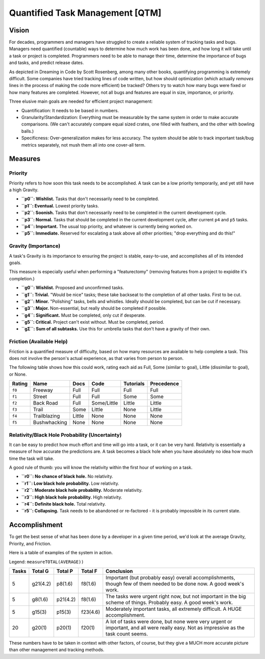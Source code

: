 Quantified Task Management [QTM]
#######################################

Vision
===================================
For decades, programmers and managers have struggled to create a reliable
system of tracking tasks and bugs. Managers need quantified (countable) ways
to determine how much work has been done, and how long it will take until a
task or project is completed. Programmers need to be able to manage their time,
determine the importance of bugs and tasks, and predict release dates.

As depicted in Dreaming in Code by Scott Rosenberg, among many other books,
quantifying programming is extremely difficult. Some companies have tried
tracking lines of code written, but how should optimization (which actually
*removes* lines in the process of making the code more efficient) be tracked?
Others try to watch how many bugs were fixed or how many features are
completed. However, not all bugs and features are equal in size, importance,
or priority.

Three elusive main goals are needed for efficient project management:

- Quantification: It needs to be based in numbers.
- Granularity/Standardization: Everything must be measurable by the same system
  in order to make accurate comparisons. (We can't accurately compare equal sized
  crates, one filled with feathers, and the other with bowling balls.)
- Specificness: Over-generalization makes for less accuracy. The system should
  be able to track important task/bug metrics separately, not mush them all into
  one cover-all term.

Measures
================================

Priority
---------------------------------
Priority refers to how soon this task needs to be accomplished. A task can be
a low priority temporarily, and yet still have a high Gravity.

- **``p0``: Wishlist.** Tasks that don't necessarily need to be completed.
- **``p1``: Eventual.** Lowest priority tasks.
- **``p2``: Soonish.** Tasks that don't necessarily need to be completed in
  the current development cycle.
- **``p3``: Normal.**  Tasks that should be completed in the current development
  cycle, after current ``p4`` and ``p5`` tasks.
- **``p4``: Important.** The usual top priority, and whatever is currently
  being worked on.
- **``p5``: Immediate.** Reserved for escalating a task above all other
  priorities; "drop everything and do this!"

Gravity (Importance)
-----------------------------------
A task's Gravity is its importance to ensuring the project is stable,
easy-to-use, and accomplishes all of its intended goals.

This measure is especially useful when performing a "featurectomy" (removing
features from a project to expidite it's completion.)

- **``g0``: Wishlist.** Proposed and unconfirmed tasks.
- **``g1``: Trivial.** "Would be nice" tasks; these take backseat to the
  completion of all other tasks. First to be cut.
- **``g2``: Minor.** "Polishing" tasks, bells and whistles. Ideally should be
  completed, but can be cut if necessary.
- **``g3``: Major.** Non-essential, but really should be completed if possible.
- **``g4``: Significant.** Must be completed, only cut if desperate.
- **``g5``: Critical.** Project can't exist without. Must be completed, period.
- **``gΣ``: Sum of all subtasks.** Use this for umbrella tasks that don't
  have a gravity of their own.

Friction (Available Help)
-----------------------------------
Friction is a quantified measure of difficulty, based on how many resources
are available to help complete a task. This does not involve the person's
actual experience, as that varies from person to person.

The following table shows how this could work, rating each aid as Full, Some
(similar to goal), Little (dissimilar to goal), or None.

+--------+--------------+----------+-------------+-----------+------------+
| Rating | Name         | Docs     | Code        | Tutorials | Precedence |
+========+==============+==========+=============+===========+============+
| ``f0`` | Freeway      | Full     | Full        | Full      | Full       |
+--------+--------------+----------+-------------+-----------+------------+
| ``f1`` | Street       | Full     | Full        | Some      | Some       |
+--------+--------------+----------+-------------+-----------+------------+
| ``f2`` | Back Road    | Full     | Some/Little | Little    | Little     |
+--------+--------------+----------+-------------+-----------+------------+
| ``f3`` | Trail        | Some     | Little      | None      | Little     |
+--------+--------------+----------+-------------+-----------+------------+
| ``f4`` | Trailblazing | Little   | None        | None      | None       |
+--------+--------------+----------+-------------+-----------+------------+
| ``f5`` | Bushwhacking | None     | None        | None      | None       |
+--------+--------------+----------+-------------+-----------+------------+

Relativity/Black Hole Probability (Uncertainty)
----------------------------------------------------------
It can be easy to predict how much effort and time will go into a task, or
it can be very hard. Relativity is essentially a measure of how accurate the
predictions are. A task becomes a black hole when you have absolutely no idea
how much time the task will take.

A good rule of thumb: you will know the relativity within the first hour of
working on a task.

- **``r0``: No chance of black hole.** No relativity.
- **``r1``: Low black hole probability.** Low relativity.
- **``r2``: Moderate black hole probability.** Moderate relativity.
- **``r3``: High black hole probability.** High relativity.
- **``r4``: Definite black hole.** Total relativity.
- **``r5``: Collapsing.** Task needs to be abandoned or re-factored - it is
  probably impossible in its current state.

Accomplishment
===============================

To get the best sense of what has been done by a developer in a given time
period, we'd look at the average Gravity, Priority, and Friction.

Here is a table of examples of the system in action.

Legend: ``measureTOTAL(AVERAGE))``

+-------+----------+----------+----------+---------------------------------------------+
| Tasks | Total G  | Total P  | Total F  | Conclusion                                  |
+=======+==========+==========+==========+=============================================+
| 5     | g21(4.2) | p8(1.6)  | f8(1.6)  | Important (but probably easy) overall       |
|       |          |          |          | accomplishments, though few of them         |
|       |          |          |          | needed to be done now. A good week's work.  |
+-------+----------+----------+----------+---------------------------------------------+
| 5     | g8(1.6)  | p21(4.2) | f8(1.6)  | The tasks were urgent right now, but        |
|       |          |          |          | not important in the big scheme of          |
|       |          |          |          | things. Probably easy. A good week's work.  |
+-------+----------+----------+----------+---------------------------------------------+
| 5     | g15(3)   | p15(3)   | f23(4.6) | Moderately important tasks, all             |
|       |          |          |          | extremely difficult. A HUGE                 |
|       |          |          |          | accomplishment.                             |
+-------+----------+----------+----------+---------------------------------------------+
| 20    | g20(1)   | p20(1)   | f20(1)   | A lot of tasks were done, but none          |
|       |          |          |          | were very urgent or important, and          |
|       |          |          |          | all were really easy. Not as                |
|       |          |          |          | impressive as the task count seems.         |
+-------+----------+----------+----------+---------------------------------------------+

These numbers have to be taken in context with other factors, of course, but
they give a MUCH more accurate picture than other management and tracking
methods.
